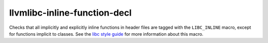 .. title:: clang-tidy - llvmlibc-inline-function-decl

llvmlibc-inline-function-decl
=============================

Checks that all implicitly and explicitly inline functions in header files are
tagged with the ``LIBC_INLINE`` macro, except for functions implicit to classes.
See the `libc style guide <https://libc.llvm.org/dev/code_style.html>`_ for more
information about this macro.
